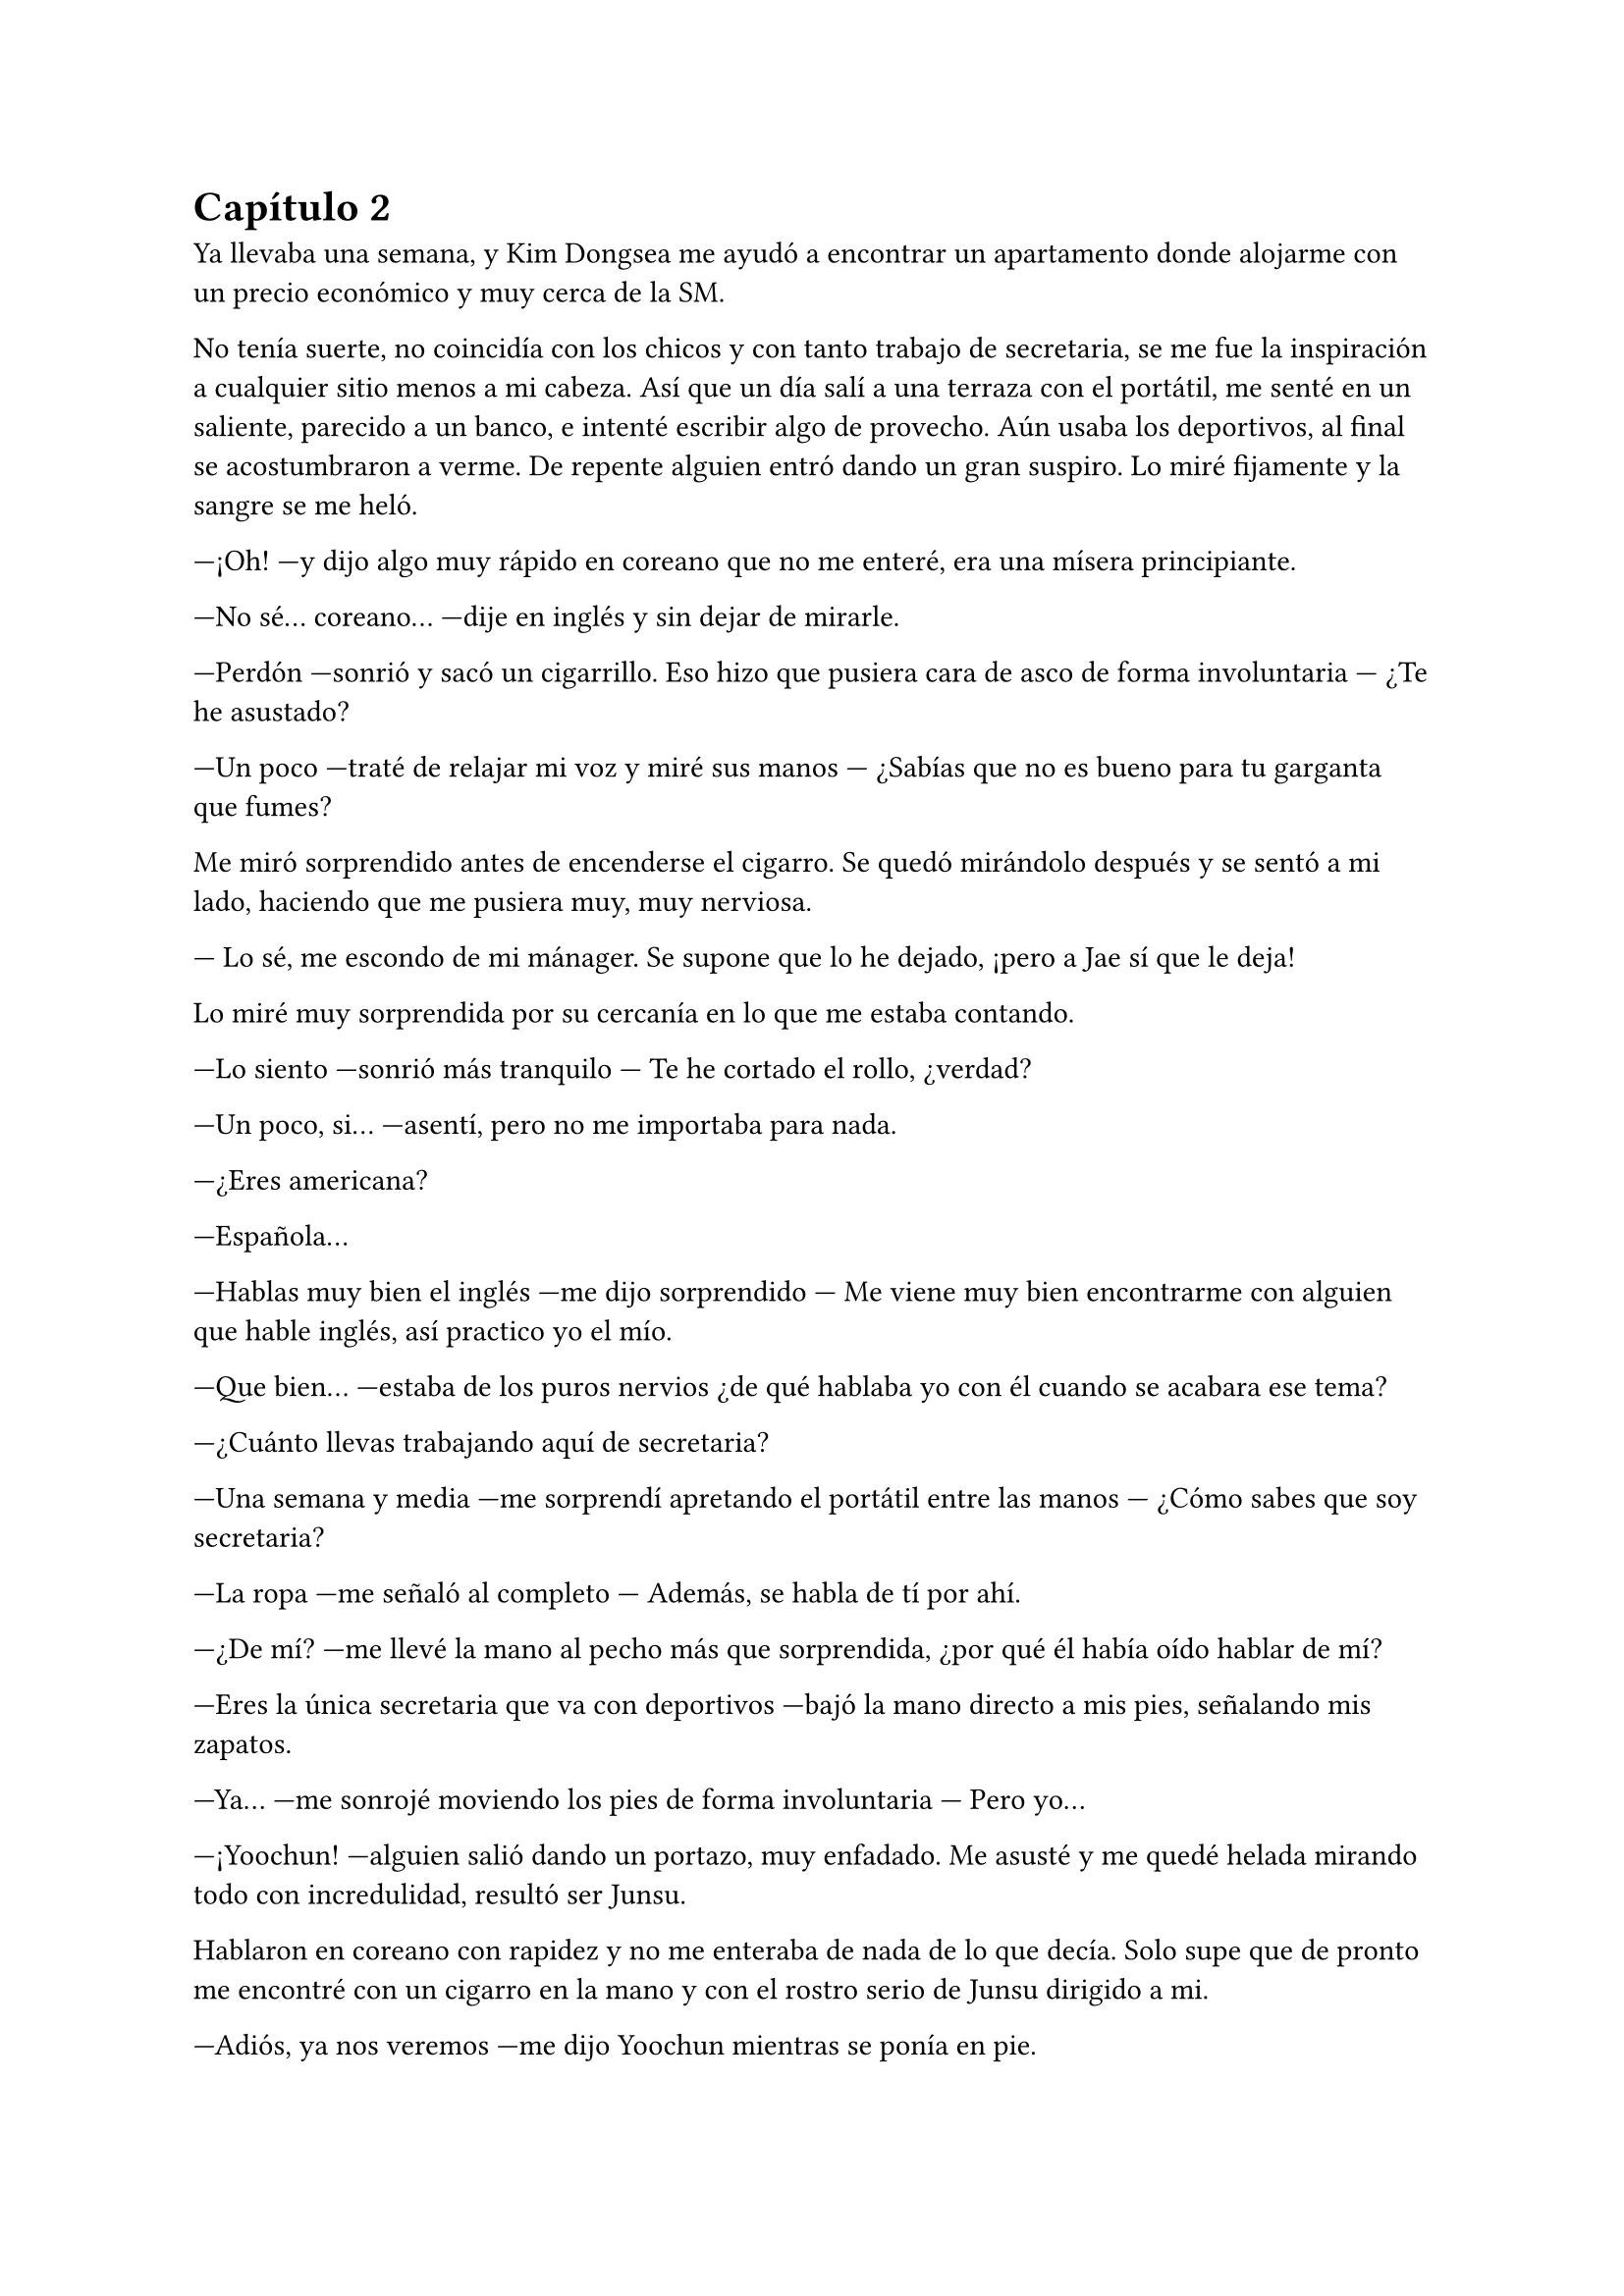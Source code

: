 = Capítulo 2

Ya llevaba una semana, y Kim Dongsea me ayudó a encontrar un apartamento donde alojarme con un precio económico y muy cerca de la SM.

No tenía suerte, no coincidía con los chicos y con tanto trabajo de secretaria, se me fue la inspiración a cualquier sitio menos a mi cabeza. Así que un día salí a una terraza con el portátil, me senté en un saliente, parecido a un banco, e intenté escribir algo de provecho. Aún usaba los deportivos, al final se acostumbraron a verme. De repente alguien entró dando un gran suspiro. Lo miré fijamente y la sangre se me heló.

---¡Oh! ---y dijo algo muy rápido en coreano que no me enteré, era una mísera principiante.

---No sé... coreano... ---dije en inglés y sin dejar de mirarle.

---Perdón ---sonrió y sacó un cigarrillo. Eso hizo que pusiera cara de asco de forma involuntaria --- ¿Te he asustado?

---Un poco ---traté de relajar mi voz y miré sus manos --- ¿Sabías que no es bueno para tu garganta que fumes?

Me miró sorprendido antes de encenderse el cigarro. Se quedó mirándolo después y se sentó a mi lado, haciendo que me pusiera muy, muy nerviosa.

--- Lo sé, me escondo de mi mánager. Se supone que lo he dejado, ¡pero a Jae sí que le deja!

Lo miré muy sorprendida por su cercanía en lo que me estaba contando.

---Lo siento ---sonrió más tranquilo --- Te he cortado el rollo, ¿verdad?

---Un poco, si... ---asentí, pero no me importaba para nada.

---¿Eres americana?

---Española...

---Hablas muy bien el inglés ---me dijo sorprendido --- Me viene muy bien encontrarme con alguien que hable inglés, así practico yo el mío.

---Que bien... ---estaba de los puros nervios ¿de qué hablaba yo con él cuando se acabara ese tema?

---¿Cuánto llevas trabajando aquí de secretaria?

---Una semana y media ---me sorprendí apretando el portátil entre las manos --- ¿Cómo sabes que soy secretaria?

---La ropa ---me señaló al completo --- Además, se habla de tí por ahí.

---¿De mí? ---me llevé la mano al pecho más que sorprendida, ¿por qué él había oído hablar de mí?

---Eres la única secretaria que va con deportivos ---bajó la mano directo a mis pies, señalando mis zapatos.

---Ya... ---me sonrojé moviendo los pies de forma involuntaria --- Pero yo...

---¡Yoochun! ---alguien salió dando un portazo, muy enfadado. Me asusté y me quedé helada mirando todo con incredulidad, resultó ser Junsu.

Hablaron en coreano con rapidez y no me enteraba de nada de lo que decía. Solo supe que de pronto me encontré con un cigarro en la mano y con el rostro serio de Junsu dirigido a mi.

---Adiós, ya nos veremos ---me dijo Yoochun mientras se ponía en pie.

---Adiós... ---me despedí sonrojada con la mano cual tonta.

En el momento que desapareció por la puerta, abrí la boca de par en par y comencé a reírme para desahogar mis nervios. Enseguida paré porque mi portátil tenía grandes riesgos de sufrir un accidente. Era Yoochun, el chico que me había enamorado allí en España: dulce, guapo... y había estado con él, hablando de tú a tú. Sonreí y la inspiración vino sola.

Al día siguiente allí estaba yo, en la terraza disfrutando de mi merecido descanso, mientras arreglaba una de mis mejores historias para proponerlas como un guion cuando alguien me llamó al móvil.

---¿Diga?

---¿María? ---era Kim Dongsea.

---Si, dime.

---Verás, nos pasaste unas historias cortas el otro día ---dijo y yo asentí --- Hemos elegido una y me gustaría que vinieras para hacer una reunión.

---¿Enserio? ---me ilusioné --- ¿De verdad?

---¡Claro! ---se echó a reír --- Vamos, te espero en la sala dieciocho.

---¡Si, si, en un momento estoy allí!

Colgué, cerré el portátil y me puse en pie. Fui directa hacia la puerta y al abrirla de golpe me choqué de lleno con Yoochun, haciendo que mi portátil cayera al suelo. Miré horrorizada como se quebró la parte superior.

---¡Lo siento! ---se agachó y lo cogió --- No era mi intención.

---Mi portátil... ---lo miré llorosa, me había costado un dineral --- Mi...

---Lo siento, lo siento, lo siento... ---repitió mientras se inclinaba --- ¡Te compraré uno!

---¡No hace falta! ---dije con rapidez --- Yo... creo que puedo comprarme otro...

---No, insisto ---asintió convencido y se pegó el portátil roto al pecho --- Te voy a comprar uno de los mejores, con tu sueldo de secretaria poco vas a hacer...

---En realidad no solo soy secretaria ---dije y él se sorprendió.

---¿Y entonces qué eres? --- se quedó pensativo y me miró guiñando los ojos --- ¿Una periodista? ¿Una fan infiltrada?

---Soy guionista --- Lo último puede que colara y traté de evitar sonar más nerviosa de lo que estaba.

---¿En serio? ---se sorprendió abriendo mucho los ojos --- ¿Se está haciendo algún trabajo tuyo ya?

---Si ---asentí --- Ahora me esperan para la primera reunión.

---Perdón ---sonrió inclinándose --- Te estoy haciendo perder el tiempo. Mañana te llevaré el portátil.

---No hace falta que... --- Me mandó a callar alzando la mano frente a mi rostro

--- Mañana. ¡Nos vemos!

Entró al edificio con mi portátil en los brazos y despareció. Sonreí por su gesto y me puse roja al pensar en lo que tenía en el portátil. Ahí tenía toda su música, fotos de ellos --especialmente de él-- además de mucha información privada. Me dio un mini ataque de ansiedad, pero tenía que calmarme. Seguro que no miraría lo que tenía dentro del ordenador. Llegué a donde me había citado Kim Dongsea, que me esperaba con dos personas más y, válgame la casualidad, el mismísimo Yunho hablando con una chica muy mona. Le había pasado dos propuestas, pero ya sabía cuál iban a hacer, se llamaba _"Se me olvidó"_ y él era el protagonista. Sonreí.

---Bueno, empecemos, ya está aquí la autora ---dijo Kim Dongsea.

Estuvimos hablando sobre muchos detalles de la corta historia, Yunho me preguntó que por qué lo había escogido a él para escribir eso, que él no era tan olvidadizo. La chica que habían escogido para hacer el papel de ella era una chica muy simpática, enseguida congenié con ella. Me explicaron que quitarían lo de los besos apasionados, ya que no querían tener problemas con las fans.

Me encogí de hombros y asentí. Estuvimos hablando sobre el guión, el como actuar, las escenas, los personajes y demás cosas. Se me pasó rápida la mañana, la verdad sea dicha. Después, Kim Dongsea me invitó a almorzar al restaurante de la agencia.

---Será divertida, espero que tenga buena acogida ---meditó.

---En España seguro que sí --- Dije pensando en la cantidad de fans que allí había.

---¿Y por qué no lo publicas allí? ---me dijo con media sonrisa, alzando una ceja.

---Porque Yunho no es famoso allí ---señalé la obviedad --- Por eso me vine aquí.

---Claro, cierto ---asintió entre risas --- ¿Qué edad tienes? Si no te molesta que pregunte.

---No, para nada ---me encogí de hombros --- Tengo veinticinco, pronto cumpliré los veintiséis.

---Buena edad ---puntualizó --- Yo tengo uno más que tú.

---¿Tan solo? ---me sorprendí --- Perdona si te molesta... pero yo te echaba más.

---Si, bueno ---se pasó la mano por el pelo --- Eso me han dicho, pero yo creo que es por ir con traje y bien peinado.

---Puede ser ---me quedé pensativa y sonreí.

---¿Tienes suficiente dinero? ---me preguntó de golpe y yo me quedé de piedra --- Perdona el atrevimiento, pero como siempre vas con deportivos.

---Oh... ---me miré los pies y sonreí sonrojada --- No es que no tenga dinero, lo que pasa es que así voy mucho más cómoda. No me gustan los tacones.

---Vaya... ---asintió moviendo una mano comprendiendo lo que le acababa de decir --- Es que has causado furor por eso y muchos de la empresa quieren conocerte.

---¿En serio? ---abrí mucho los ojos ligeramente ruborizada.

---Uno de ellos fue Yunho, por eso aceptó el trabajo.

Sonreí como una tonta sonrojada sin saber muy bien qué responder a eso. Moví los pies inquieta.

---Bueno, María ---llamó mi atención --- Espero que disfrutes aquí tu trabajo.

---Claro que si ---suspiré algo soñadora y terminé murmurando --- Creo que ahora me va a gustar más.

Hablamos durante un rato más y cada uno tomó su rumbo. Yo seguí como secretaria de ese hombre que no me aprendí el nombre y Kim Dongsea se marchó a su trabajo, que no sabía cuál era exactamente. Al finalizar el día me marché andando hacia mi casa y decidí ponerme con algún guión, pero recordé el accidente que tuve al chocarme con Yoochun, que el peor parado fue mi portátil y sin que yo pudiera reaccionar él se lo llevó prometiéndome uno nuevo. Sonreí sonrojada, estaba siendo muy afortunada en mi estancia allí.

Cuando desperté a la mañana siguiente, todo estaba nublado y parecía que iba a llover. Suspiré entristecida ya que no podría salir a aquella terraza para encontrarme por casualidad a Yoochun y quitarle las ganas de fumar. Llegué a la SM y empecé a hacer mi trabajo. Papeles arriba, abajo, fotocopias y cafés. Antes de la hora del almuerzo me llamaron para que fuera al estudio, ya que quería que les confirmara algunas cosas antes del rodaje del mini drama. A la hora ya estaba libre y me fui a comer algo, estaba desmayada.

Me asomé a una ventana de camino a la cafetería y vi que, efectivamente, estaba lloviendo bastante. Suspiré tristemente y fui a la cafetería tarareando una bonita canción de DBSK.

---Love in the ice ---escuché por detrás.

---¿Mmm? ---me giré y vi a Yoochun. Llevaba un paquete en las manos y sonreía.

---Me temo que acerté en lo segundo que dije ---dijo sin perder esa sonrisa traviesa --- Eres una fan infiltrada.

---¿Qué? ---me sonrojé mucho dando un paso hacia atrás --- ¿Por tararear una canción?

---Por todo lo que tenías en tu ordenador ---señaló lo que tenía en las manos.

---¿Registraste mi ordenador? ---fruncí ligeramente el ceño sintiendo las orejas arder.

---Bueno ---se sonrojó --- Pasé las cosas de un ordenador a otro. Lo siento si te ha molestado.

---Ya está hecho ---resoplé tratando de serenar mi cuerpo --- Y no soy una fan infiltrada.

---¿Que no? ---se echó a reír de pronto --- ¡Tienes un montón de fotos nuestras! Y no solo fotos nuestras, sino de más grupos, y un montón de vídeos...

---Ya, bueno... os conocía ---me sonrojé muchísimo y desvié la cabeza tratando de evitar que me viera tan nerviosa.

---Y dibujas muy bien ---sonrió algo tímido, encogiendo los hombros --- Has sabido sacarme mi lado bueno.

---¡Pero qué--! ---ahí sí que me molesté y le miré directamente a los ojos abriendo la boca --- ¿Has registrado mis cosas...?

---Si y... ---carraspeó un poco tapándose la boca con una mano --- Yo... me alegro de ser tu favorito.

---Oh, mi madre... ---me acerqué a él, cogí el paquete y di media vuelta --- Muchas gracias...

No sé qué hizo él, pero yo quise desaparecer de allí. En los dibujos había puesto _"te amo Yoochun"_ por todos lados y quería morirme de la vergüenza, no sabría cómo podía volver a mirarlo a la cara. Llegué a la cafetería y encendí mi nuevo portátil. Me sorprendí que tuviera de fondo de pantalla una foto de él, y negué pasando mi mano por mi rostro. Lo miré todo, y todo lo que tenía en el viejo estaba ahí, más a parte una carpeta nueva que no tardé en abrir y ver su contenido.

Fotos inéditas, que jamás había visto de DBSK. Caseras, nunca mejor dicho. Unos cuantos vídeos de ellos cuando se aburren en casa, más a parte, el nuevo single que aún no había salido al mercado. Me sorprendí y sonrojé muchísimo, ¿por qué hizo eso? Suspiré y, cerrando aquella carpeta, comencé a escribir.

---Hola ---Kim Dongsea se sentó a mi lado --- ¿Descansando?

---Si, bueno ---me encogí de hombros --- Escribiendo un poco.

---Eso está bien ---asintió --- Según me han dicho, el rodaje va muy bien... Yunho se está divirtiendo mucho.

---Me alegro ---sonreí cerrando el portátil --- ¿A quién habéis llamado al final como amigos secundarios?

---A Changmin, Heechul...

---¡Me encantaría ir!! ---dije de pronto --- ¡Me encantaría conocer a Heechul!

---¡Ah, vale! ---asintió rápido y se miró el reloj --- También saldrá Yoochun, por si también lo quieres conocer.

---Ah... ---me cortó el rollo de lleno --- Creo que... tengo mucho trabajo, sabes.

---¿No quieres conocer a...? ---se sorprendió a mi cambio de actitud.

---Da igual ---le corté nerviosa y comencé a recoger mis cosas --- Otro día mejor, ¿vale?

---Como quieras... --- Seguía sorprendido.

Me marché de allí horrorizada, pensando en el encuentro que había tenido momentos antes con Yoochun. Quería que la tierra me tragara, desaparecer del mundo. Me asomé a la terraza a la que solía ir y vi que ya no llovía así que decidí sentarme y buscar a mi prima para hablar, ya era una hora prudente en España, y le conté lo ocurrido.

---¡¿Y te marchaste sin más?! ¿Estás tonta?

---No podía hacer nada... ha visto todas mis cosas de "te quiero Yoochun" y esas chorradas que tengo. Me da mucho corte volver a verle...

---Uff que tonta ---soltó de golpe y yo me molesté --- Mira, te dice con una sonrisa que se alegra de ser tu favorito, te regala un portátil, te mete en él fotos caseras, vídeos, ¡que más  quieres!

---Sí, soy así de tonta, que quieres que haga... ---escribí enfurruñada conmigo misma más que con ella --- No sé si quiero volver a verlo.

---Es Yoochun...

---¡Lo sé!

---Es tu favorito, el que me dijiste que comenzabas a sentir algo especial hacia él...

---No sé...

---¡Tonta! ---escribió en mayúsculas --- Habla con él, tal vez tengas suerte y tenéis algo más.

---Ha visto que soy una fan más, ¿cómo va a querer salir conmigo?

--- Ay prima ---puso una cara pensativa --- Mira, haz lo que quieras, pero tal vez él no te vea como una fan más.

Dejé de hablar con mi prima y me fui enseguida a mi trabajo.

Pasaron las semanas sin que yo diera muchos paseos, sin que apenas saliera a la terraza, sin ir a ver el rodaje del mini drama. Me dediqué a estudiar coreano y traducir historias.

Con mucha suerte para mí, no volví a ver a Yoochun, aunque me lamentaba cada día y recordaba con pesar las palabras de mi prima.

Uno de esos tanto días tenía la tarde libre y me fui a la terraza a tomar el poco sol que había, por lo que me puse a escribir sentada donde siempre, dándole la espalda a la puerta. Me puse mis auriculares y ya de paso, busqué a mis amigas, dando la casualidad de que estaba Elena por ahí.

---¿Cómo te va por América? ¿Muchos americanos?

---Si ---mentí --- Pero me va genial... ¿has escuchado el nuevo single de DBSK? ---dije mientras yo lo escuchaba.

---¿Ha sacado uno nuevo? ¡No! ¿Cómo se llama?

Me quedé pensativa, ¿lo habían publicado por internet ya? Le escribí el nombre que ponía en el archivo de la canción y esperé.

---Mmmm... No ---negó --- No me sale nada, ¿cómo lo has conseguido tú? ¿En América estáis más enchufados que aquí o qué?

---Ah, esto... ---no sabía que decirle --- Me lo pasó mi prima por correo.

---Pásamelo.

---Eh... tengo que irme, estoy trabajando y puede que mi jefe me pille ---dije como excusa.

---Jope, envíamelo por mail entonces, ¿vale?

---Ok, ok... ¡Bye!

Cerré la conversación. Suspiré y se me vino a la cabeza Yoochun, tan guapo. Miré el fondo de pantalla y me fijé en su boca... tenía unos labios tan... sinceramente no podría describir su boca, pero me encantaba y me volvía loca. Era una de las grandes motivaciones que tenía a la hora de escribir historias. De pronto alguien me tocó el hombro y me giré bajando los auriculares.

---Hola.

Era él. No sabía qué decirle, aunque lo bueno hubiera sido decir hola.

---Oye mira, estuve pensando... ---se sentó a mi lado como si nada --- No creo que seas una fan infiltrada, tendrás tus motivos para estar aquí.

---Buena deducción... ---alcé una ceja apretando la mandíbula nerviosa.

---También disculparme por ver tus cosas y... ---desvió la cabeza. Lo miré con muchísima sospecha, ¿qué había hecho ya? --- Y copiarme algunas cosas ---dijo casi en un  susurro, pero yo lo escuché bien.

---¡¿Qué?! ---me puse en pie instantáneamente haciendo que el portátil casi cayera, él lo cogió al vuelo y a mí me saltó el corazón.

---No tengo para más portátiles como este, sabes... ---sonrió mientras lo dejaba con cuidado sobre el banco.

---¿Estás loco? ¿Qué vale, dos mil euros? ---abrí mucho los ojos.

---Bueno, en euros no sé, pero en won es caro ---asintió.

---¡N-no me cambies de tema!

---Has sido tu... ---dijo divertido pero con algo de miedo.

---¡Te has copiado cosas mías! --- Lo señalé con el dedo separándome de él.

---Bueno, en parte yo lo veo normal ---se justificó alzando un poco las manos --- Tú tienes fotos mías, yo tengo fotos tuyas.

---¿Fotos? ---me señalé sonrojada y él asintió --- ¡¿Para qué quieres tú fotos mías?!

No respondió, pero sonrió. Yo me sonrojé mucho y me puse más nerviosa.

---¿Qué más te has copiado? ---pregunté con un hilo de voz. Estaba a punto de desmayarme.

---Escribes bien... ---dijo con la boca pequeña --- Y tus vídeos son divertidos...

Abrí un montón la boca, no tenía palabras para lo que había dicho. Así que cogí el portátil y me dirigí a la puerta.

---¿Tú eres Kiki? ---me preguntó y yo me giré.

---¿Qué?

---Dime, ¿tú eres Kiki? ---de pronto estaba más serio de lo normal.

Yo estaba aún como un tomate, abrí la puerta para marcharme de allí.

---No puedes esquivarme toda la vida. El drama se tiene que presentar sabes, y yo salgo --- Dijo a mi espalda.

--- Si... soy Kiki ---tras unos segundos que se me hicieron eternos le miré de reojo.

Me marché sin saber qué cara puso, que reacción le dio o siquiera me volteé para preguntarle por qué quería saber si yo era Kiki.

---Oh, mierda... las historias ---reaccioné notando como la sangre bajaba de mi rostro y mi estómago dió un vuelco.

---¿María? ---Kim Dongsea me miró sorprendido al ver mi cara. Sinceramente a mí tampoco me hubiera gustado ver mi cara en ese momento --- ¿Estás bien?

---Si, si, no te preocupes ---asentí abrazada al portátil, tratando de recomponerme.

---¿Segura? ---insistió.

---Que sí ---insistí yo, tratando de sonar más tranquila --- No te preocupes, ya es mi hora de volver a casa. Nos vemos mañana.

---Bueno, quería decirte que en dos semanas es la presentación del mini drama por YouTube ---dijo antes de que me marchara --- Habrá un programa en el que me gustaría que asistieras, irán los actores...

---¿Yo tengo que ir? ---me señalé con preocupación.

---Claro ---dijo como si fuera algo normal --- Lo escribiste tú, además, eres occidental y eso es algo nuevo en la Mnet, créeme.

---Eh... ---no tenía escapatoria --- Ok, ok... hasta mañana.

Me marché de allí más rápida que Superman. Tenía demasiadas cosas en la cabeza, sobre todo en el momento en que Yoochun debía de contestarme por qué tenía fotos mías y simplemente me sonrió. Me vino a la mente las palabras de mi prima y yo me eché en la cama echa un mar de dudas.
